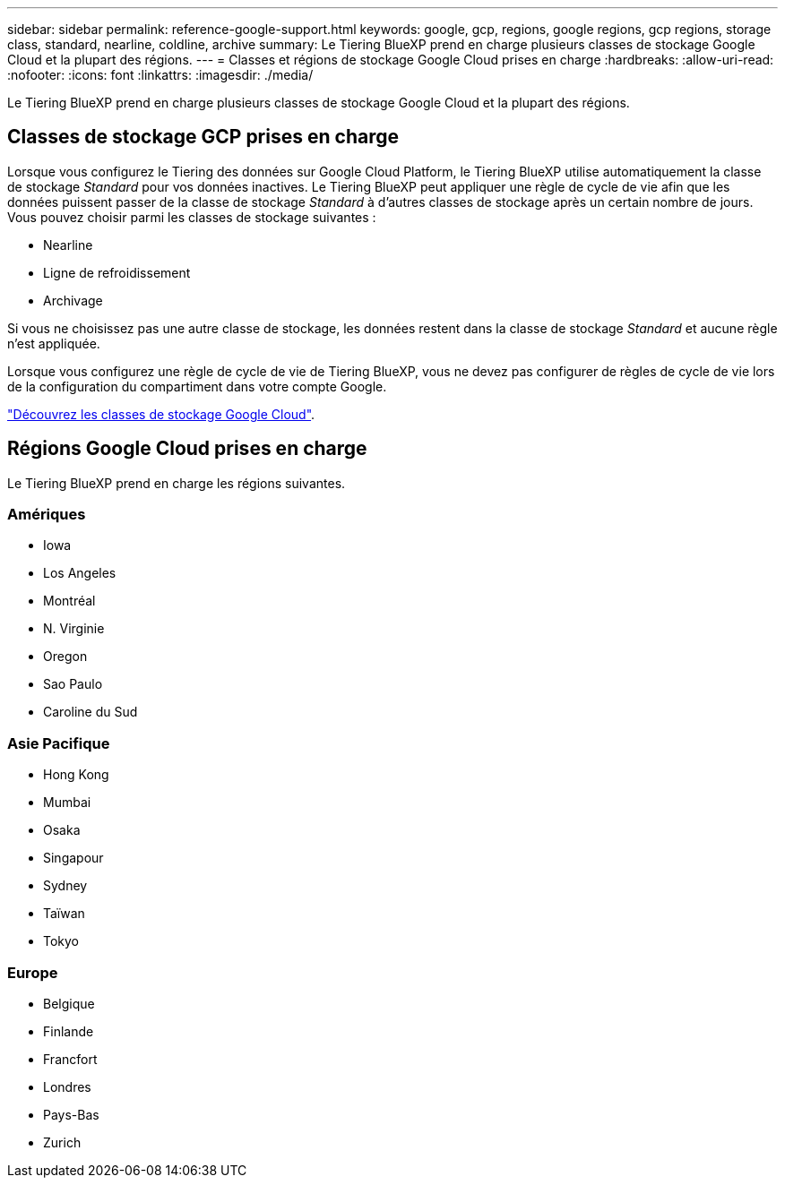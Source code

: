 ---
sidebar: sidebar 
permalink: reference-google-support.html 
keywords: google, gcp, regions, google regions, gcp regions, storage class, standard, nearline, coldline, archive 
summary: Le Tiering BlueXP prend en charge plusieurs classes de stockage Google Cloud et la plupart des régions. 
---
= Classes et régions de stockage Google Cloud prises en charge
:hardbreaks:
:allow-uri-read: 
:nofooter: 
:icons: font
:linkattrs: 
:imagesdir: ./media/


[role="lead"]
Le Tiering BlueXP prend en charge plusieurs classes de stockage Google Cloud et la plupart des régions.



== Classes de stockage GCP prises en charge

Lorsque vous configurez le Tiering des données sur Google Cloud Platform, le Tiering BlueXP utilise automatiquement la classe de stockage _Standard_ pour vos données inactives. Le Tiering BlueXP peut appliquer une règle de cycle de vie afin que les données puissent passer de la classe de stockage _Standard_ à d'autres classes de stockage après un certain nombre de jours. Vous pouvez choisir parmi les classes de stockage suivantes :

* Nearline
* Ligne de refroidissement
* Archivage


Si vous ne choisissez pas une autre classe de stockage, les données restent dans la classe de stockage _Standard_ et aucune règle n'est appliquée.

Lorsque vous configurez une règle de cycle de vie de Tiering BlueXP, vous ne devez pas configurer de règles de cycle de vie lors de la configuration du compartiment dans votre compte Google.

https://cloud.google.com/storage/docs/storage-classes["Découvrez les classes de stockage Google Cloud"^].



== Régions Google Cloud prises en charge

Le Tiering BlueXP prend en charge les régions suivantes.



=== Amériques

* Iowa
* Los Angeles
* Montréal
* N. Virginie
* Oregon
* Sao Paulo
* Caroline du Sud




=== Asie Pacifique

* Hong Kong
* Mumbai
* Osaka
* Singapour
* Sydney
* Taïwan
* Tokyo




=== Europe

* Belgique
* Finlande
* Francfort
* Londres
* Pays-Bas
* Zurich

